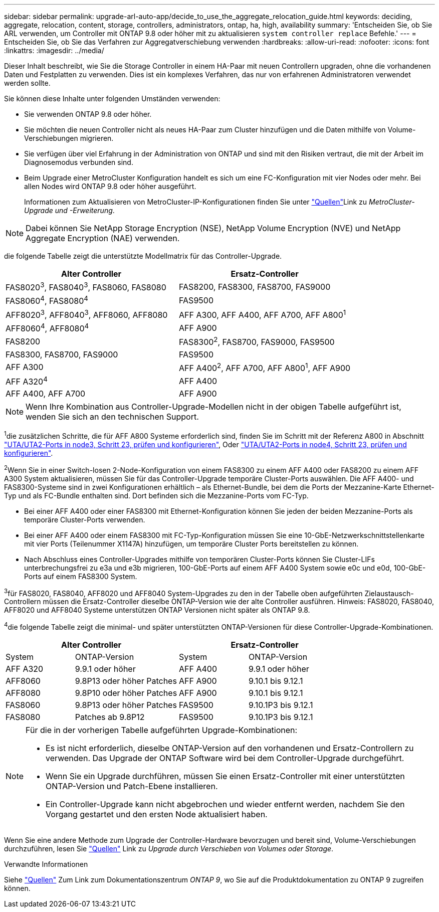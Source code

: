 ---
sidebar: sidebar 
permalink: upgrade-arl-auto-app/decide_to_use_the_aggregate_relocation_guide.html 
keywords: deciding, aggregate, relocation, content, storage, controllers, administrators, ontap, ha, high, availability 
summary: 'Entscheiden Sie, ob Sie ARL verwenden, um Controller mit ONTAP 9.8 oder höher mit zu aktualisieren `system controller replace` Befehle.' 
---
= Entscheiden Sie, ob Sie das Verfahren zur Aggregatverschiebung verwenden
:hardbreaks:
:allow-uri-read: 
:nofooter: 
:icons: font
:linkattrs: 
:imagesdir: ../media/


[role="lead"]
Dieser Inhalt beschreibt, wie Sie die Storage Controller in einem HA-Paar mit neuen Controllern upgraden, ohne die vorhandenen Daten und Festplatten zu verwenden. Dies ist ein komplexes Verfahren, das nur von erfahrenen Administratoren verwendet werden sollte.

Sie können diese Inhalte unter folgenden Umständen verwenden:

* Sie verwenden ONTAP 9.8 oder höher.
* Sie möchten die neuen Controller nicht als neues HA-Paar zum Cluster hinzufügen und die Daten mithilfe von Volume-Verschiebungen migrieren.
* Sie verfügen über viel Erfahrung in der Administration von ONTAP und sind mit den Risiken vertraut, die mit der Arbeit im Diagnosemodus verbunden sind.
* Beim Upgrade einer MetroCluster Konfiguration handelt es sich um eine FC-Konfiguration mit vier Nodes oder mehr. Bei allen Nodes wird ONTAP 9.8 oder höher ausgeführt.
+
Informationen zum Aktualisieren von MetroCluster-IP-Konfigurationen finden  Sie unter link:other_references.html["Quellen"]Link zu _MetroCluster-Upgrade und -Erweiterung_.




NOTE: Dabei können Sie NetApp Storage Encryption (NSE), NetApp Volume Encryption (NVE) und NetApp Aggregate Encryption (NAE) verwenden.

[[sys_beditors_98_supported_Systems]]die folgende Tabelle zeigt die unterstützte Modellmatrix für das Controller-Upgrade.

|===
| Alter Controller | Ersatz-Controller 


| FAS8020^3^, FAS8040^3^, FAS8060, FAS8080 | FAS8200, FAS8300, FAS8700, FAS9000 


| FAS8060^4^, FAS8080^4^ | FAS9500 


| AFF8020^3^, AFF8040^3^, AFF8060, AFF8080 | AFF A300, AFF A400, AFF A700, AFF A800^1^ 


| AFF8060^4^, AFF8080^4^ | AFF A900 


| FAS8200 | FAS8300^2^, FAS8700, FAS9000, FAS9500 


| FAS8300, FAS8700, FAS9000 | FAS9500 


| AFF A300 | AFF A400^2^, AFF A700, AFF A800^1^, AFF A900 


| AFF A320^4^ | AFF A400 


| AFF A400, AFF A700 | AFF A900 
|===

NOTE: Wenn Ihre Kombination aus Controller-Upgrade-Modellen nicht in der obigen Tabelle aufgeführt ist, wenden Sie sich an den technischen Support.

^1^die zusätzlichen Schritte, die für AFF A800 Systeme erforderlich sind, finden Sie im Schritt mit der Referenz A800 in Abschnitt link:set_fc_or_uta_uta2_config_on_node3.html#auto_check3_step23["UTA/UTA2-Ports in node3, Schritt 23, prüfen und konfigurieren"], Oder link:set_fc_or_uta_uta2_config_node4.html#auto_check_4_step23["UTA/UTA2-Ports in node4, Schritt 23, prüfen und konfigurieren"].

^2^Wenn Sie in einer Switch-losen 2-Node-Konfiguration von einem FAS8300 zu einem AFF A400 oder FAS8200 zu einem AFF A300 System aktualisieren, müssen Sie für das Controller-Upgrade temporäre Cluster-Ports auswählen. Die AFF A400- und FAS8300-Systeme sind in zwei Konfigurationen erhältlich – als Ethernet-Bundle, bei dem die Ports der Mezzanine-Karte Ethernet-Typ und als FC-Bundle enthalten sind. Dort befinden sich die Mezzanine-Ports vom FC-Typ.

* Bei einer AFF A400 oder einer FAS8300 mit Ethernet-Konfiguration können Sie jeden der beiden Mezzanine-Ports als temporäre Cluster-Ports verwenden.
* Bei einer AFF A400 oder einem FAS8300 mit FC-Typ-Konfiguration müssen Sie eine 10-GbE-Netzwerkschnittstellenkarte mit vier Ports (Teilenummer X1147A) hinzufügen, um temporäre Cluster Ports bereitstellen zu können.
* Nach Abschluss eines Controller-Upgrades mithilfe von temporären Cluster-Ports können Sie Cluster-LIFs unterbrechungsfrei zu e3a und e3b migrieren, 100-GbE-Ports auf einem AFF A400 System sowie e0c und e0d, 100-GbE-Ports auf einem FAS8300 System.


^3^für FAS8020, FAS8040, AFF8020 und AFF8040 System-Upgrades zu den in der Tabelle oben aufgeführten Zielaustausch-Controllern müssen die Ersatz-Controller dieselbe ONTAP-Version wie der alte Controller ausführen. Hinweis: FAS8020, FAS8040, AFF8020 und AFF8040 Systeme unterstützen ONTAP Versionen nicht später als ONTAP 9.8.

^4^die folgende Tabelle zeigt die minimal- und später unterstützten ONTAP-Versionen für diese Controller-Upgrade-Kombinationen.

[cols="20,30,20,30"]
|===
2+| Alter Controller 2+| Ersatz-Controller 


| System | ONTAP-Version | System | ONTAP-Version 


| AFF A320 | 9.9.1 oder höher | AFF A400 | 9.9.1 oder höher 


| AFF8060 | 9.8P13 oder höher Patches | AFF A900 | 9.10.1 bis 9.12.1 


| AFF8080 | 9.8P10 oder höher Patches | AFF A900 | 9.10.1 bis 9.12.1 


| FAS8060 | 9.8P13 oder höher Patches | FAS9500 | 9.10.1P3 bis 9.12.1 


| FAS8080 | Patches ab 9.8P12 | FAS9500 | 9.10.1P3 bis 9.12.1 
|===
[NOTE]
====
Für die in der vorherigen Tabelle aufgeführten Upgrade-Kombinationen:

* Es ist nicht erforderlich, dieselbe ONTAP-Version auf den vorhandenen und Ersatz-Controllern zu verwenden. Das Upgrade der ONTAP Software wird bei dem Controller-Upgrade durchgeführt.
* Wenn Sie ein Upgrade durchführen, müssen Sie einen Ersatz-Controller mit einer unterstützten ONTAP-Version und Patch-Ebene installieren.
* Ein Controller-Upgrade kann nicht abgebrochen und wieder entfernt werden, nachdem Sie den Vorgang gestartet und den ersten Node aktualisiert haben.


====
Wenn Sie eine andere Methode zum Upgrade der Controller-Hardware bevorzugen und bereit sind, Volume-Verschiebungen durchzuführen, lesen Sie link:other_references.html["Quellen"] Link zu _Upgrade durch Verschieben von Volumes oder Storage_.

.Verwandte Informationen
Siehe link:other_references.html["Quellen"] Zum Link zum Dokumentationszentrum _ONTAP 9_, wo Sie auf die Produktdokumentation zu ONTAP 9 zugreifen können.
